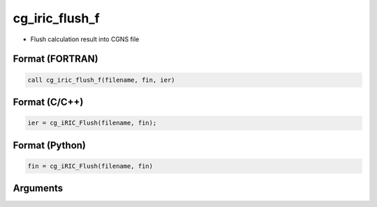 cg_iric_flush_f
===============

-  Flush calculation result into CGNS file

Format (FORTRAN)
------------------
.. code-block:: fortran

   call cg_iric_flush_f(filename, fin, ier)

Format (C/C++)
----------------
.. code-block:: c

   ier = cg_iRIC_Flush(filename, fin);

Format (Python)
----------------
.. code-block:: python

   fin = cg_iRIC_Flush(filename, fin)

Arguments
---------

.. csv-table:: Arguments of cg_iric_flush_f
   :file: cg_iric_flush_f_args.csv
   :header-rows: 1

